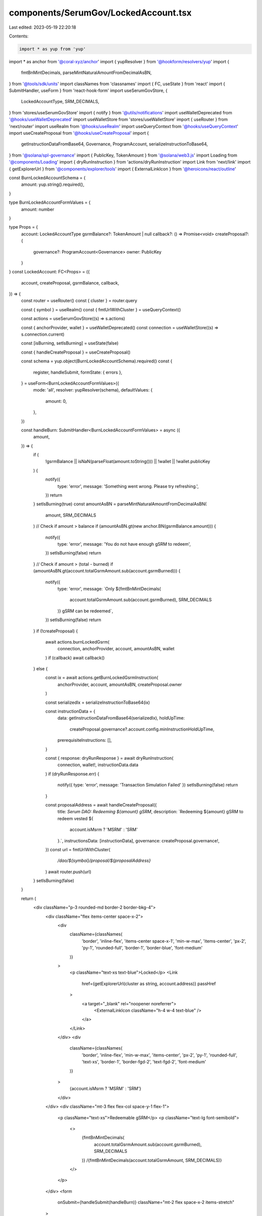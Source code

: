 components/SerumGov/LockedAccount.tsx
=====================================

Last edited: 2023-05-19 22:20:18

Contents:

.. code-block:: tsx

    import * as yup from 'yup'
import * as anchor from '@coral-xyz/anchor'
import { yupResolver } from '@hookform/resolvers/yup'
import {
  fmtBnMintDecimals,
  parseMintNaturalAmountFromDecimalAsBN,
} from '@tools/sdk/units'
import classNames from 'classnames'
import { FC, useState } from 'react'
import { SubmitHandler, useForm } from 'react-hook-form'
import useSerumGovStore, {
  LockedAccountType,
  SRM_DECIMALS,
} from 'stores/useSerumGovStore'
import { notify } from '@utils/notifications'
import useWalletDeprecated from '@hooks/useWalletDeprecated'
import useWalletStore from 'stores/useWalletStore'
import { useRouter } from 'next/router'
import useRealm from '@hooks/useRealm'
import useQueryContext from '@hooks/useQueryContext'
import useCreateProposal from '@hooks/useCreateProposal'
import {
  getInstructionDataFromBase64,
  Governance,
  ProgramAccount,
  serializeInstructionToBase64,
} from '@solana/spl-governance'
import { PublicKey, TokenAmount } from '@solana/web3.js'
import Loading from '@components/Loading'
import { dryRunInstruction } from 'actions/dryRunInstruction'
import Link from 'next/link'
import { getExplorerUrl } from '@components/explorer/tools'
import { ExternalLinkIcon } from '@heroicons/react/outline'

const BurnLockedAccountSchema = {
  amount: yup.string().required(),
}

type BurnLockedAccountFormValues = {
  amount: number
}

type Props = {
  account: LockedAccountType
  gsrmBalance?: TokenAmount | null
  callback?: () => Promise<void>
  createProposal?: {
    governance?: ProgramAccount<Governance>
    owner: PublicKey
  }
}
const LockedAccount: FC<Props> = ({
  account,
  createProposal,
  gsrmBalance,
  callback,
}) => {
  const router = useRouter()
  const { cluster } = router.query

  const { symbol } = useRealm()
  const { fmtUrlWithCluster } = useQueryContext()

  const actions = useSerumGovStore((s) => s.actions)

  const { anchorProvider, wallet } = useWalletDeprecated()
  const connection = useWalletStore((s) => s.connection.current)

  const [isBurning, setIsBurning] = useState(false)

  const { handleCreateProposal } = useCreateProposal()

  const schema = yup.object(BurnLockedAccountSchema).required()
  const {
    register,
    handleSubmit,
    formState: { errors },
  } = useForm<BurnLockedAccountFormValues>({
    mode: 'all',
    resolver: yupResolver(schema),
    defaultValues: {
      amount: 0,
    },
  })

  const handleBurn: SubmitHandler<BurnLockedAccountFormValues> = async ({
    amount,
  }) => {
    if (
      !gsrmBalance ||
      isNaN(parseFloat(amount.toString())) ||
      !wallet ||
      !wallet.publicKey
    ) {
      notify({
        type: 'error',
        message: 'Something went wrong. Please try refreshing.',
      })
      return
    }
    setIsBurning(true)
    const amountAsBN = parseMintNaturalAmountFromDecimalAsBN(
      amount,
      SRM_DECIMALS
    )
    // Check if amount > balance
    if (amountAsBN.gt(new anchor.BN(gsrmBalance.amount))) {
      notify({
        type: 'error',
        message: 'You do not have enough gSRM to redeem',
      })
      setIsBurning(false)
      return
    }
    // Check if amount > (total - burned)
    if (amountAsBN.gt(account.totalGsrmAmount.sub(account.gsrmBurned))) {
      notify({
        type: 'error',
        message: `Only ${fmtBnMintDecimals(
          account.totalGsrmAmount.sub(account.gsrmBurned),
          SRM_DECIMALS
        )} gSRM can be redeemed`,
      })
      setIsBurning(false)
      return
    }
    if (!createProposal) {
      await actions.burnLockedGsrm(
        connection,
        anchorProvider,
        account,
        amountAsBN,
        wallet
      )
      if (callback) await callback()
    } else {
      const ix = await actions.getBurnLockedGsrmInstruction(
        anchorProvider,
        account,
        amountAsBN,
        createProposal.owner
      )

      const serializedIx = serializeInstructionToBase64(ix)

      const instructionData = {
        data: getInstructionDataFromBase64(serializedIx),
        holdUpTime:
          createProposal.governance?.account.config.minInstructionHoldUpTime,
        prerequisiteInstructions: [],
      }

      const { response: dryRunResponse } = await dryRunInstruction(
        connection,
        wallet!,
        instructionData.data
      )
      if (dryRunResponse.err) {
        notify({ type: 'error', message: 'Transaction Simulation Failed' })
        setIsBurning(false)
        return
      }

      const proposalAddress = await handleCreateProposal({
        title: `Serum DAO: Redeeming ${amount} gSRM`,
        description: `Redeeming ${amount} gSRM to redeem vested ${
          account.isMsrm ? 'MSRM' : 'SRM'
        }.`,
        instructionsData: [instructionData],
        governance: createProposal.governance!,
      })
      const url = fmtUrlWithCluster(
        `/dao/${symbol}/proposal/${proposalAddress}`
      )
      await router.push(url)
    }
    setIsBurning(false)
  }

  return (
    <div className="p-3 rounded-md border-2 border-bkg-4">
      <div className="flex items-center space-x-2">
        <div
          className={classNames(
            'border',
            'inline-flex',
            'items-center space-x-1',
            'min-w-max',
            'items-center',
            'px-2',
            'py-1',
            'rounded-full',
            'border-1',
            'border-blue',
            'font-medium'
          )}
        >
          <p className="text-xs text-blue">Locked</p>
          <Link
            href={getExplorerUrl(cluster as string, account.address)}
            passHref
          >
            <a target="_blank" rel="noopener noreferrer">
              <ExternalLinkIcon className="h-4 w-4 text-blue" />
            </a>
          </Link>
        </div>
        <div
          className={classNames(
            'border',
            'inline-flex',
            'min-w-max',
            'items-center',
            'px-2',
            'py-1',
            'rounded-full',
            'text-xs',
            'border-1',
            'border-fgd-2',
            'text-fgd-2',
            'font-medium'
          )}
        >
          {account.isMsrm ? 'MSRM' : 'SRM'}
        </div>
      </div>
      <div className="mt-3 flex flex-col space-y-1 flex-1">
        <p className="text-xs">Redeemable gSRM</p>
        <p className="text-lg font-semibold">
          <>
            {fmtBnMintDecimals(
              account.totalGsrmAmount.sub(account.gsrmBurned),
              SRM_DECIMALS
            )}
            /{fmtBnMintDecimals(account.totalGsrmAmount, SRM_DECIMALS)}
          </>
        </p>
      </div>
      <form
        onSubmit={handleSubmit(handleBurn)}
        className="mt-2 flex space-x-2 items-stretch"
      >
        <input
          type="text"
          className="p-2 bg-bkg-3 rounded-md flex-1 focus:outline-none border-2 border-bkg-4"
          {...register('amount', {
            required: 'This field is required.',
            valueAsNumber: true,
          })}
        />

        <button
          type="submit"
          className="bg-bkg-4 py-2 px-4 text-xs text-fgd-3 font-semibold rounded-md self-stretch disabled:text-fgd-4"
          disabled={isBurning || !wallet?.publicKey}
        >
          {!isBurning ? 'Redeem' : <Loading />}
        </button>
      </form>
      {errors.amount ? <p>{errors.amount.message}</p> : null}
    </div>
  )
}

export default LockedAccount



